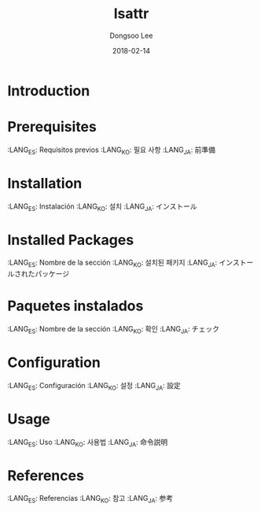 #+TITLE: lsattr
#+AUTHOR: Dongsoo Lee
#+EMAIL: dongsoolee8@gmail.com
#+DATE: 2018-02-14

* Introduction
  :PROPERTIES:
  :LANG_ES: Introducción
  :LANG_KO: 소개
  :LANG_JA: はじめに
  :END:

* Prerequisites
  :LANG_ES: Requisitos previos
  :LANG_KO: 필요 사항
  :LANG_JA: 前準備

* Installation
  :LANG_ES: Instalación
  :LANG_KO: 설치
  :LANG_JA: インストール

* Installed Packages
  :LANG_ES: Nombre de la sección
  :LANG_KO: 설치된 패키지
  :LANG_JA: インストールされたパッケージ

* Paquetes instalados
  :LANG_ES: Nombre de la sección
  :LANG_KO: 확인
  :LANG_JA: チェック

* Configuration
  :LANG_ES: Configuración
  :LANG_KO: 설정
  :LANG_JA: 設定

* Usage
  :LANG_ES: Uso
  :LANG_KO: 사용법
  :LANG_JA: 命令説明

* References
  :LANG_ES: Referencias
  :LANG_KO: 참고
  :LANG_JA: 参考
